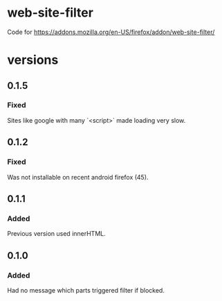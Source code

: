 * web-site-filter
Code for https://addons.mozilla.org/en-US/firefox/addon/web-site-filter/

* versions
** 0.1.5
*** Fixed
Sites like google with many `<script>` made loading very slow.

** 0.1.2
*** Fixed
Was not installable on recent android firefox (45).

** 0.1.1
*** Added
Previous version used innerHTML.

** 0.1.0
*** Added
Had no message which parts triggered filter if blocked.
